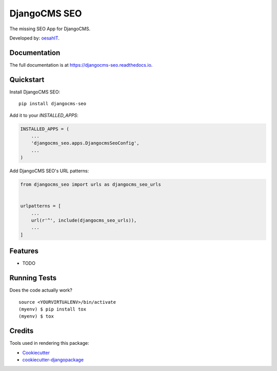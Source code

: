 =============================
DjangoCMS SEO
=============================

.. image:: https://badge.fury.io/py/djangocms-seo.svg
    :target: https://badge.fury.io/py/djangocms-seo

.. image:: https://travis-ci.org/oesah/djangocms-seo.svg?branch=master
    :target: https://travis-ci.org/oesah/djangocms-seo

.. image:: https://codecov.io/gh/oesah/djangocms_seo/branch/master/graph/badge.svg
    :target: https://codecov.io/gh/oesah/djangocms_seo

The missing SEO App for DjangoCMS.

Developed by: oesahIT_.

.. _oesahIT: https://www.oesah.de/



Documentation
-------------

The full documentation is at https://djangocms-seo.readthedocs.io.

Quickstart
----------

Install DjangoCMS SEO::

    pip install djangocms-seo

Add it to your `INSTALLED_APPS`:

.. code-block:: python

    INSTALLED_APPS = (
        ...
        'djangocms_seo.apps.DjangocmsSeoConfig',
        ...
    )

Add DjangoCMS SEO's URL patterns:

.. code-block:: python

    from djangocms_seo import urls as djangocms_seo_urls


    urlpatterns = [
        ...
        url(r'^', include(djangocms_seo_urls)),
        ...
    ]

Features
--------

* TODO

Running Tests
-------------

Does the code actually work?

::

    source <YOURVIRTUALENV>/bin/activate
    (myenv) $ pip install tox
    (myenv) $ tox

Credits
-------

Tools used in rendering this package:

*  Cookiecutter_
*  `cookiecutter-djangopackage`_

.. _Cookiecutter: https://github.com/audreyr/cookiecutter
.. _`cookiecutter-djangopackage`: https://github.com/pydanny/cookiecutter-djangopackage
